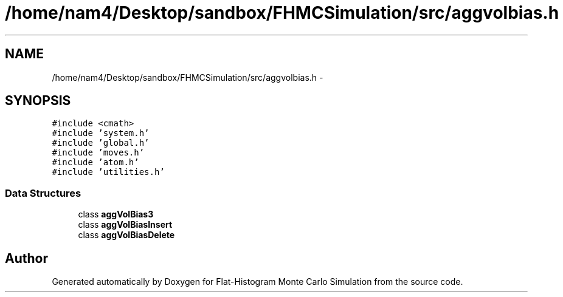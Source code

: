 .TH "/home/nam4/Desktop/sandbox/FHMCSimulation/src/aggvolbias.h" 3 "Thu Dec 29 2016" "Version v0.1.0" "Flat-Histogram Monte Carlo Simulation" \" -*- nroff -*-
.ad l
.nh
.SH NAME
/home/nam4/Desktop/sandbox/FHMCSimulation/src/aggvolbias.h \- 
.SH SYNOPSIS
.br
.PP
\fC#include <cmath>\fP
.br
\fC#include 'system\&.h'\fP
.br
\fC#include 'global\&.h'\fP
.br
\fC#include 'moves\&.h'\fP
.br
\fC#include 'atom\&.h'\fP
.br
\fC#include 'utilities\&.h'\fP
.br

.SS "Data Structures"

.in +1c
.ti -1c
.RI "class \fBaggVolBias3\fP"
.br
.ti -1c
.RI "class \fBaggVolBiasInsert\fP"
.br
.ti -1c
.RI "class \fBaggVolBiasDelete\fP"
.br
.in -1c
.SH "Author"
.PP 
Generated automatically by Doxygen for Flat-Histogram Monte Carlo Simulation from the source code\&.

